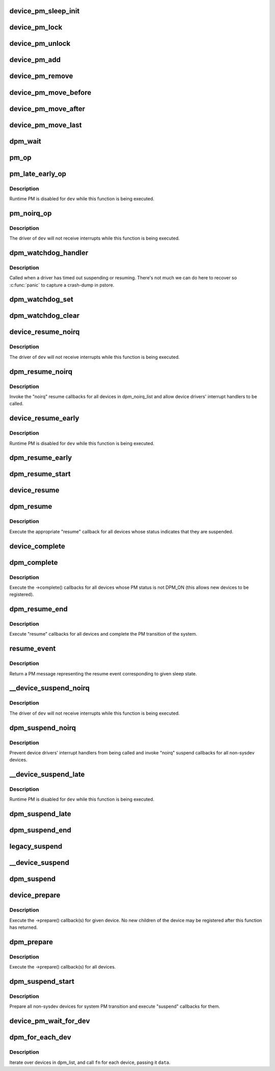 .. -*- coding: utf-8; mode: rst -*-
.. src-file: drivers/base/power/main.c

.. _`device_pm_sleep_init`:

device_pm_sleep_init
====================

.. c:function:: void device_pm_sleep_init(struct device *dev)

    Initialize system suspend-related device fields.

    :param struct device \*dev:
        Device object being initialized.

.. _`device_pm_lock`:

device_pm_lock
==============

.. c:function:: void device_pm_lock( void)

    Lock the list of active devices used by the PM core.

    :param  void:
        no arguments

.. _`device_pm_unlock`:

device_pm_unlock
================

.. c:function:: void device_pm_unlock( void)

    Unlock the list of active devices used by the PM core.

    :param  void:
        no arguments

.. _`device_pm_add`:

device_pm_add
=============

.. c:function:: void device_pm_add(struct device *dev)

    Add a device to the PM core's list of active devices.

    :param struct device \*dev:
        Device to add to the list.

.. _`device_pm_remove`:

device_pm_remove
================

.. c:function:: void device_pm_remove(struct device *dev)

    Remove a device from the PM core's list of active devices.

    :param struct device \*dev:
        Device to be removed from the list.

.. _`device_pm_move_before`:

device_pm_move_before
=====================

.. c:function:: void device_pm_move_before(struct device *deva, struct device *devb)

    Move device in the PM core's list of active devices.

    :param struct device \*deva:
        Device to move in dpm_list.

    :param struct device \*devb:
        Device \ ``deva``\  should come before.

.. _`device_pm_move_after`:

device_pm_move_after
====================

.. c:function:: void device_pm_move_after(struct device *deva, struct device *devb)

    Move device in the PM core's list of active devices.

    :param struct device \*deva:
        Device to move in dpm_list.

    :param struct device \*devb:
        Device \ ``deva``\  should come after.

.. _`device_pm_move_last`:

device_pm_move_last
===================

.. c:function:: void device_pm_move_last(struct device *dev)

    Move device to end of the PM core's list of devices.

    :param struct device \*dev:
        Device to move in dpm_list.

.. _`dpm_wait`:

dpm_wait
========

.. c:function:: void dpm_wait(struct device *dev, bool async)

    Wait for a PM operation to complete.

    :param struct device \*dev:
        Device to wait for.

    :param bool async:
        If unset, wait only if the device's power.async_suspend flag is set.

.. _`pm_op`:

pm_op
=====

.. c:function:: pm_callback_t pm_op(const struct dev_pm_ops *ops, pm_message_t state)

    Return the PM operation appropriate for given PM event.

    :param const struct dev_pm_ops \*ops:
        PM operations to choose from.

    :param pm_message_t state:
        PM transition of the system being carried out.

.. _`pm_late_early_op`:

pm_late_early_op
================

.. c:function:: pm_callback_t pm_late_early_op(const struct dev_pm_ops *ops, pm_message_t state)

    Return the PM operation appropriate for given PM event.

    :param const struct dev_pm_ops \*ops:
        PM operations to choose from.

    :param pm_message_t state:
        PM transition of the system being carried out.

.. _`pm_late_early_op.description`:

Description
-----------

Runtime PM is disabled for \ ``dev``\  while this function is being executed.

.. _`pm_noirq_op`:

pm_noirq_op
===========

.. c:function:: pm_callback_t pm_noirq_op(const struct dev_pm_ops *ops, pm_message_t state)

    Return the PM operation appropriate for given PM event.

    :param const struct dev_pm_ops \*ops:
        PM operations to choose from.

    :param pm_message_t state:
        PM transition of the system being carried out.

.. _`pm_noirq_op.description`:

Description
-----------

The driver of \ ``dev``\  will not receive interrupts while this function is being
executed.

.. _`dpm_watchdog_handler`:

dpm_watchdog_handler
====================

.. c:function:: void dpm_watchdog_handler(unsigned long data)

    Driver suspend / resume watchdog handler.

    :param unsigned long data:
        Watchdog object address.

.. _`dpm_watchdog_handler.description`:

Description
-----------

Called when a driver has timed out suspending or resuming.
There's not much we can do here to recover so \ :c:func:`panic`\  to
capture a crash-dump in pstore.

.. _`dpm_watchdog_set`:

dpm_watchdog_set
================

.. c:function:: void dpm_watchdog_set(struct dpm_watchdog *wd, struct device *dev)

    Enable pm watchdog for given device.

    :param struct dpm_watchdog \*wd:
        Watchdog. Must be allocated on the stack.

    :param struct device \*dev:
        Device to handle.

.. _`dpm_watchdog_clear`:

dpm_watchdog_clear
==================

.. c:function:: void dpm_watchdog_clear(struct dpm_watchdog *wd)

    Disable suspend/resume watchdog.

    :param struct dpm_watchdog \*wd:
        Watchdog to disable.

.. _`device_resume_noirq`:

device_resume_noirq
===================

.. c:function:: int device_resume_noirq(struct device *dev, pm_message_t state, bool async)

    Execute an "early resume" callback for given device.

    :param struct device \*dev:
        Device to handle.

    :param pm_message_t state:
        PM transition of the system being carried out.

    :param bool async:
        If true, the device is being resumed asynchronously.

.. _`device_resume_noirq.description`:

Description
-----------

The driver of \ ``dev``\  will not receive interrupts while this function is being
executed.

.. _`dpm_resume_noirq`:

dpm_resume_noirq
================

.. c:function:: void dpm_resume_noirq(pm_message_t state)

    Execute "noirq resume" callbacks for all devices.

    :param pm_message_t state:
        PM transition of the system being carried out.

.. _`dpm_resume_noirq.description`:

Description
-----------

Invoke the "noirq" resume callbacks for all devices in dpm_noirq_list and
allow device drivers' interrupt handlers to be called.

.. _`device_resume_early`:

device_resume_early
===================

.. c:function:: int device_resume_early(struct device *dev, pm_message_t state, bool async)

    Execute an "early resume" callback for given device.

    :param struct device \*dev:
        Device to handle.

    :param pm_message_t state:
        PM transition of the system being carried out.

    :param bool async:
        If true, the device is being resumed asynchronously.

.. _`device_resume_early.description`:

Description
-----------

Runtime PM is disabled for \ ``dev``\  while this function is being executed.

.. _`dpm_resume_early`:

dpm_resume_early
================

.. c:function:: void dpm_resume_early(pm_message_t state)

    Execute "early resume" callbacks for all devices.

    :param pm_message_t state:
        PM transition of the system being carried out.

.. _`dpm_resume_start`:

dpm_resume_start
================

.. c:function:: void dpm_resume_start(pm_message_t state)

    Execute "noirq" and "early" device callbacks.

    :param pm_message_t state:
        PM transition of the system being carried out.

.. _`device_resume`:

device_resume
=============

.. c:function:: int device_resume(struct device *dev, pm_message_t state, bool async)

    Execute "resume" callbacks for given device.

    :param struct device \*dev:
        Device to handle.

    :param pm_message_t state:
        PM transition of the system being carried out.

    :param bool async:
        If true, the device is being resumed asynchronously.

.. _`dpm_resume`:

dpm_resume
==========

.. c:function:: void dpm_resume(pm_message_t state)

    Execute "resume" callbacks for non-sysdev devices.

    :param pm_message_t state:
        PM transition of the system being carried out.

.. _`dpm_resume.description`:

Description
-----------

Execute the appropriate "resume" callback for all devices whose status
indicates that they are suspended.

.. _`device_complete`:

device_complete
===============

.. c:function:: void device_complete(struct device *dev, pm_message_t state)

    Complete a PM transition for given device.

    :param struct device \*dev:
        Device to handle.

    :param pm_message_t state:
        PM transition of the system being carried out.

.. _`dpm_complete`:

dpm_complete
============

.. c:function:: void dpm_complete(pm_message_t state)

    Complete a PM transition for all non-sysdev devices.

    :param pm_message_t state:
        PM transition of the system being carried out.

.. _`dpm_complete.description`:

Description
-----------

Execute the ->complete() callbacks for all devices whose PM status is not
DPM_ON (this allows new devices to be registered).

.. _`dpm_resume_end`:

dpm_resume_end
==============

.. c:function:: void dpm_resume_end(pm_message_t state)

    Execute "resume" callbacks and complete system transition.

    :param pm_message_t state:
        PM transition of the system being carried out.

.. _`dpm_resume_end.description`:

Description
-----------

Execute "resume" callbacks for all devices and complete the PM transition of
the system.

.. _`resume_event`:

resume_event
============

.. c:function:: pm_message_t resume_event(pm_message_t sleep_state)

    Return a "resume" message for given "suspend" sleep state.

    :param pm_message_t sleep_state:
        PM message representing a sleep state.

.. _`resume_event.description`:

Description
-----------

Return a PM message representing the resume event corresponding to given
sleep state.

.. _`__device_suspend_noirq`:

__device_suspend_noirq
======================

.. c:function:: int __device_suspend_noirq(struct device *dev, pm_message_t state, bool async)

    Execute a "late suspend" callback for given device.

    :param struct device \*dev:
        Device to handle.

    :param pm_message_t state:
        PM transition of the system being carried out.

    :param bool async:
        If true, the device is being suspended asynchronously.

.. _`__device_suspend_noirq.description`:

Description
-----------

The driver of \ ``dev``\  will not receive interrupts while this function is being
executed.

.. _`dpm_suspend_noirq`:

dpm_suspend_noirq
=================

.. c:function:: int dpm_suspend_noirq(pm_message_t state)

    Execute "noirq suspend" callbacks for all devices.

    :param pm_message_t state:
        PM transition of the system being carried out.

.. _`dpm_suspend_noirq.description`:

Description
-----------

Prevent device drivers' interrupt handlers from being called and invoke
"noirq" suspend callbacks for all non-sysdev devices.

.. _`__device_suspend_late`:

__device_suspend_late
=====================

.. c:function:: int __device_suspend_late(struct device *dev, pm_message_t state, bool async)

    Execute a "late suspend" callback for given device.

    :param struct device \*dev:
        Device to handle.

    :param pm_message_t state:
        PM transition of the system being carried out.

    :param bool async:
        If true, the device is being suspended asynchronously.

.. _`__device_suspend_late.description`:

Description
-----------

Runtime PM is disabled for \ ``dev``\  while this function is being executed.

.. _`dpm_suspend_late`:

dpm_suspend_late
================

.. c:function:: int dpm_suspend_late(pm_message_t state)

    Execute "late suspend" callbacks for all devices.

    :param pm_message_t state:
        PM transition of the system being carried out.

.. _`dpm_suspend_end`:

dpm_suspend_end
===============

.. c:function:: int dpm_suspend_end(pm_message_t state)

    Execute "late" and "noirq" device suspend callbacks.

    :param pm_message_t state:
        PM transition of the system being carried out.

.. _`legacy_suspend`:

legacy_suspend
==============

.. c:function:: int legacy_suspend(struct device *dev, pm_message_t state, int (*cb)(struct device *dev, pm_message_t state), const char *info)

    Execute a legacy (bus or class) suspend callback for device.

    :param struct device \*dev:
        Device to suspend.

    :param pm_message_t state:
        PM transition of the system being carried out.

    :param int (\*cb)(struct device \*dev, pm_message_t state):
        Suspend callback to execute.

    :param const char \*info:
        string description of caller.

.. _`__device_suspend`:

__device_suspend
================

.. c:function:: int __device_suspend(struct device *dev, pm_message_t state, bool async)

    Execute "suspend" callbacks for given device.

    :param struct device \*dev:
        Device to handle.

    :param pm_message_t state:
        PM transition of the system being carried out.

    :param bool async:
        If true, the device is being suspended asynchronously.

.. _`dpm_suspend`:

dpm_suspend
===========

.. c:function:: int dpm_suspend(pm_message_t state)

    Execute "suspend" callbacks for all non-sysdev devices.

    :param pm_message_t state:
        PM transition of the system being carried out.

.. _`device_prepare`:

device_prepare
==============

.. c:function:: int device_prepare(struct device *dev, pm_message_t state)

    Prepare a device for system power transition.

    :param struct device \*dev:
        Device to handle.

    :param pm_message_t state:
        PM transition of the system being carried out.

.. _`device_prepare.description`:

Description
-----------

Execute the ->prepare() callback(s) for given device.  No new children of the
device may be registered after this function has returned.

.. _`dpm_prepare`:

dpm_prepare
===========

.. c:function:: int dpm_prepare(pm_message_t state)

    Prepare all non-sysdev devices for a system PM transition.

    :param pm_message_t state:
        PM transition of the system being carried out.

.. _`dpm_prepare.description`:

Description
-----------

Execute the ->prepare() callback(s) for all devices.

.. _`dpm_suspend_start`:

dpm_suspend_start
=================

.. c:function:: int dpm_suspend_start(pm_message_t state)

    Prepare devices for PM transition and suspend them.

    :param pm_message_t state:
        PM transition of the system being carried out.

.. _`dpm_suspend_start.description`:

Description
-----------

Prepare all non-sysdev devices for system PM transition and execute "suspend"
callbacks for them.

.. _`device_pm_wait_for_dev`:

device_pm_wait_for_dev
======================

.. c:function:: int device_pm_wait_for_dev(struct device *subordinate, struct device *dev)

    Wait for suspend/resume of a device to complete.

    :param struct device \*subordinate:
        Device that needs to wait for \ ``dev``\ .

    :param struct device \*dev:
        Device to wait for.

.. _`dpm_for_each_dev`:

dpm_for_each_dev
================

.. c:function:: void dpm_for_each_dev(void *data, void (*fn)(struct device *, void *))

    device iterator.

    :param void \*data:
        data for the callback.

    :param void (\*fn)(struct device \*, void \*):
        function to be called for each device.

.. _`dpm_for_each_dev.description`:

Description
-----------

Iterate over devices in dpm_list, and call \ ``fn``\  for each device,
passing it \ ``data``\ .

.. This file was automatic generated / don't edit.

